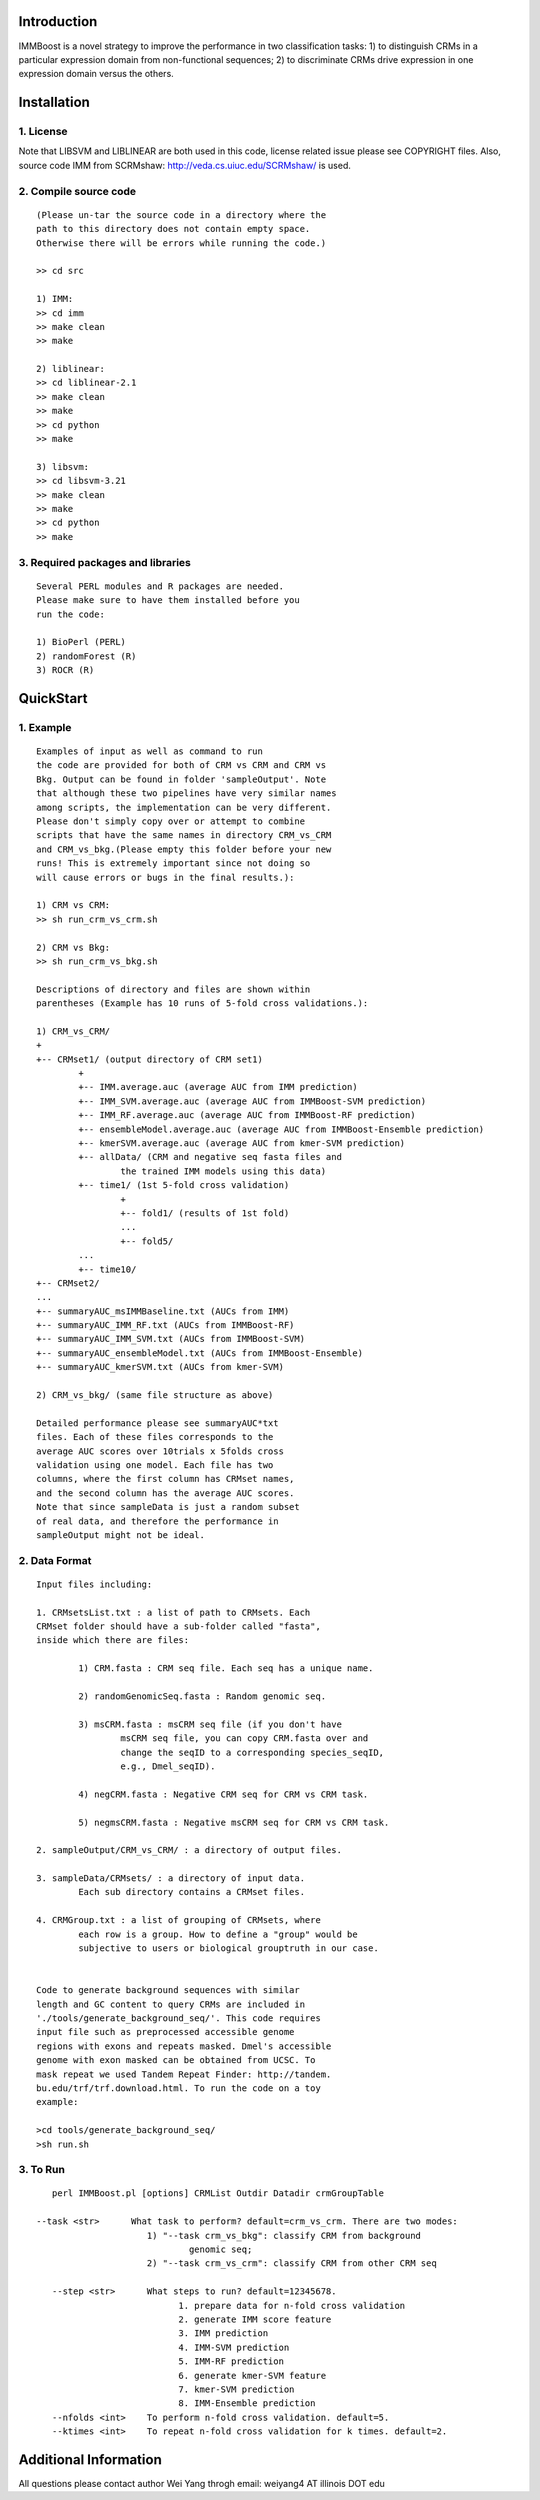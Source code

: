 Introduction
============

IMMBoost is a novel strategy to improve the 
performance in two classification tasks: 1) to 
distinguish CRMs in a particular expression domain 
from non-functional sequences; 2) to discriminate 
CRMs drive expression in one expression 
domain versus the others.

Installation
============

1. License
-----------
::

Note that LIBSVM and LIBLINEAR are both used in 
this code, license related issue please see 
COPYRIGHT files. Also, source code IMM from SCRMshaw: http://veda.cs.uiuc.edu/SCRMshaw/ is used.

2. Compile source code
--------------------------
::

	(Please un-tar the source code in a directory where the 
	path to this directory does not contain empty space. 
	Otherwise there will be errors while running the code.)

	>> cd src
		
	1) IMM:
	>> cd imm
	>> make clean
	>> make

	2) liblinear:
	>> cd liblinear-2.1
	>> make clean
	>> make
	>> cd python
	>> make

	3) libsvm:
	>> cd libsvm-3.21
	>> make clean
	>> make
	>> cd python
	>> make

3. Required packages and libraries
----------------------------------
::
	
	Several PERL modules and R packages are needed. 
	Please make sure to have them installed before you 
	run the code:

	1) BioPerl (PERL)
	2) randomForest (R)
	3) ROCR (R)

QuickStart
==========

1. Example
----------
::

	Examples of input as well as command to run 
	the code are provided for both of CRM vs CRM and CRM vs 
	Bkg. Output can be found in folder 'sampleOutput'. Note
	that although these two pipelines have very similar names
	among scripts, the implementation can be very different.
	Please don't simply copy over or attempt to combine 
	scripts that have the same names in directory CRM_vs_CRM 
	and CRM_vs_bkg.(Please empty this folder before your new 
	runs! This is extremely important since not doing so 
	will cause errors or bugs in the final results.):

	1) CRM vs CRM:
	>> sh run_crm_vs_crm.sh

	2) CRM vs Bkg:
	>> sh run_crm_vs_bkg.sh
	
	Descriptions of directory and files are shown within 
	parentheses (Example has 10 runs of 5-fold cross validations.):
	
	1) CRM_vs_CRM/
	+
	+-- CRMset1/ (output directory of CRM set1)
		+
		+-- IMM.average.auc (average AUC from IMM prediction)
		+-- IMM_SVM.average.auc (average AUC from IMMBoost-SVM prediction)
		+-- IMM_RF.average.auc (average AUC from IMMBoost-RF prediction)
		+-- ensembleModel.average.auc (average AUC from IMMBoost-Ensemble prediction)
		+-- kmerSVM.average.auc (average AUC from kmer-SVM prediction)
		+-- allData/ (CRM and negative seq fasta files and 
			the trained IMM models using this data)
		+-- time1/ (1st 5-fold cross validation)
			+
			+-- fold1/ (results of 1st fold)
			...
			+-- fold5/
		...
		+-- time10/
	+-- CRMset2/
	...
	+-- summaryAUC_msIMMBaseline.txt (AUCs from IMM)
	+-- summaryAUC_IMM_RF.txt (AUCs from IMMBoost-RF)
	+-- summaryAUC_IMM_SVM.txt (AUCs from IMMBoost-SVM)
	+-- summaryAUC_ensembleModel.txt (AUCs from IMMBoost-Ensemble)
	+-- summaryAUC_kmerSVM.txt (AUCs from kmer-SVM)

	2) CRM_vs_bkg/ (same file structure as above)

	Detailed performance please see summaryAUC*txt 
	files. Each of these files corresponds to the 
	average AUC scores over 10trials x 5folds cross 
	validation using one model. Each file has two 
	columns, where the first column has CRMset names, 
	and the second column has the average AUC scores. 
	Note that since sampleData is just a random subset 
	of real data, and therefore the performance in 
	sampleOutput might not be ideal.


2. Data Format
--------------
::
	
	Input files including:

	1. CRMsetsList.txt : a list of path to CRMsets. Each 
	CRMset folder should have a sub-folder called "fasta", 
	inside which there are files: 

		1) CRM.fasta : CRM seq file. Each seq has a unique name.

		2) randomGenomicSeq.fasta : Random genomic seq.

		3) msCRM.fasta : msCRM seq file (if you don't have 
			msCRM seq file, you can copy CRM.fasta over and 
			change the seqID to a corresponding species_seqID, 
			e.g., Dmel_seqID).

		4) negCRM.fasta : Negative CRM seq for CRM vs CRM task.

		5) negmsCRM.fasta : Negative msCRM seq for CRM vs CRM task.

	2. sampleOutput/CRM_vs_CRM/ : a directory of output files.

	3. sampleData/CRMsets/ : a directory of input data. 
		Each sub directory contains a CRMset files.

	4. CRMGroup.txt : a list of grouping of CRMsets, where 
		each row is a group. How to define a "group" would be 
		subjective to users or biological grouptruth in our case.


	Code to generate background sequences with similar
	length and GC content to query CRMs are included in
	'./tools/generate_background_seq/'. This code requires 
	input file such as preprocessed accessible genome 
	regions with exons and repeats masked. Dmel's accessible 
	genome with exon masked can be obtained from UCSC. To 
	mask repeat we used Tandem Repeat Finder: http://tandem.
	bu.edu/trf/trf.download.html. To run the code on a toy 
	example:

	>cd tools/generate_background_seq/
	>sh run.sh


3. To Run
---------
::

	perl IMMBoost.pl [options] CRMList Outdir Datadir crmGroupTable

     --task <str>      What task to perform? default=crm_vs_crm. There are two modes:
                          1) "--task crm_vs_bkg": classify CRM from background 
                                  genomic seq; 
                          2) "--task crm_vs_crm": classify CRM from other CRM seq
  
  	--step <str>      What steps to run? default=12345678.
	                        1. prepare data for n-fold cross validation
	                        2. generate IMM score feature
	                        3. IMM prediction
	                        4. IMM-SVM prediction
	                        5. IMM-RF prediction 
	                        6. generate kmer-SVM feature
	                        7. kmer-SVM prediction
	                        8. IMM-Ensemble prediction
  	--nfolds <int>    To perform n-fold cross validation. default=5.
  	--ktimes <int>    To repeat n-fold cross validation for k times. default=2.


Additional Information
======================
All questions please contact author Wei Yang throgh email: 
weiyang4 AT illinois DOT edu

